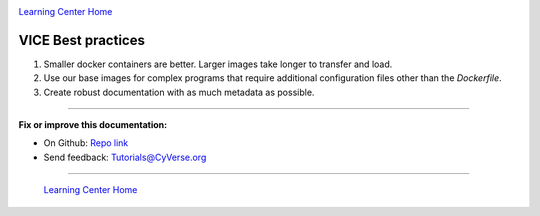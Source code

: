 |CyVerse logo|_

|Home_Icon|_
`Learning Center Home <http://learning.cyverse.org/>`_

**VICE Best practices**
-----------------------

1. Smaller docker containers are better. Larger images take longer to transfer and load.
2. Use our base images for complex programs that require additional configuration files other than the `Dockerfile`. 
3. Create robust documentation with as much metadata as possible. 

----

**Fix or improve this documentation:**

- On Github: `Repo link <https://github.com/CyVerse-learning-materials/sciapps_guide>`_
- Send feedback: `Tutorials@CyVerse.org <Tutorials@CyVerse.org>`_

----

  |Home_Icon|_
  `Learning Center Home <http://learning.cyverse.org/>`_

.. |CyVerse logo| image:: ../img/cyverse_rgb.png
    :width: 500
    :height: 100
.. _CyVerse logo: http://learning.cyverse.org/
.. |Home_Icon| image:: ../img/homeicon.png
    :width: 25
    :height: 25
.. _Home_Icon: http://learning.cyverse.org/
